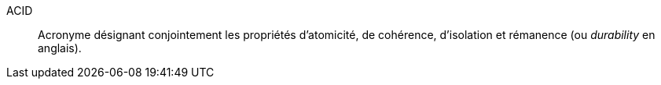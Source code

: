 ACID::
Acronyme désignant conjointement les propriétés d’atomicité, de cohérence,
d’isolation et rémanence (ou _durability_ en anglais).
